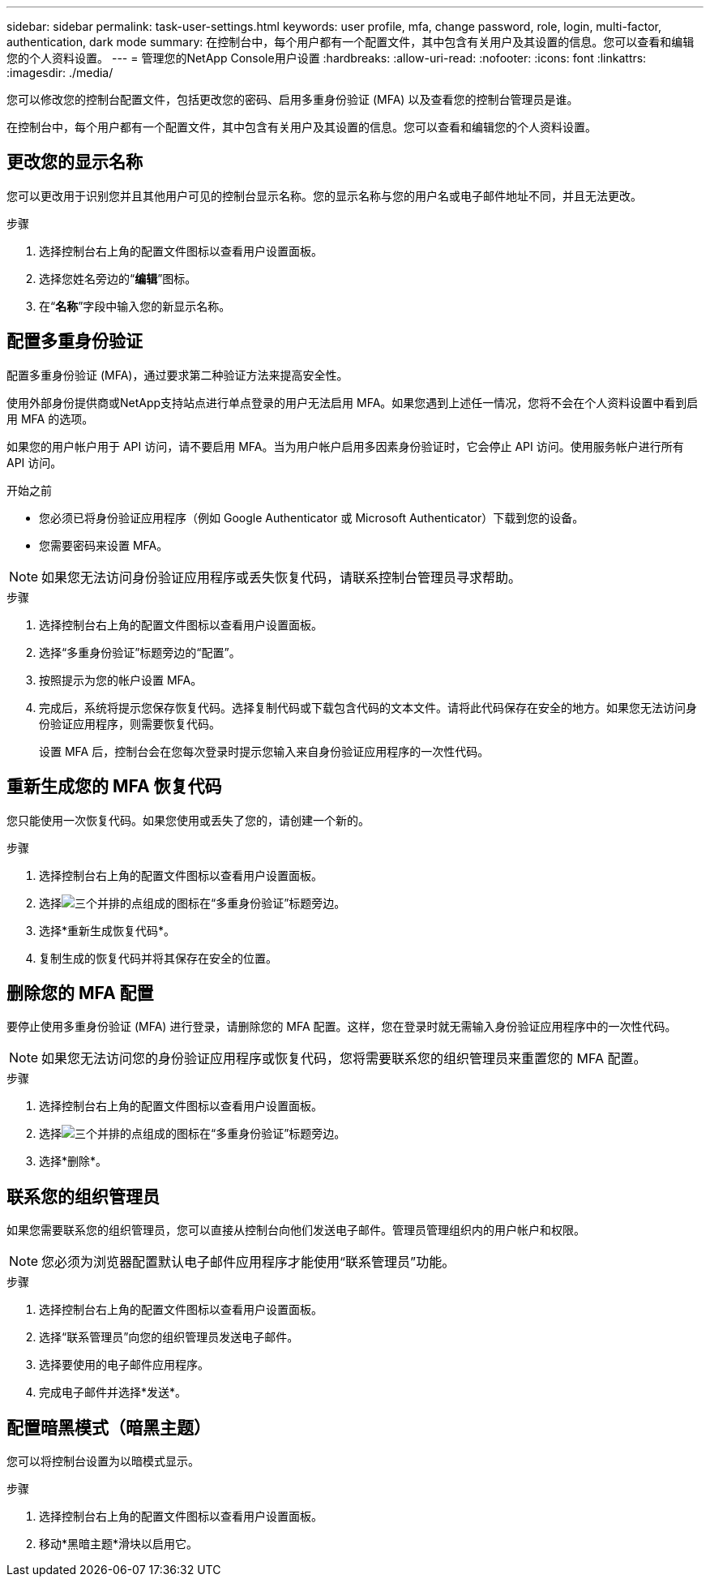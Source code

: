 ---
sidebar: sidebar 
permalink: task-user-settings.html 
keywords: user profile, mfa, change password, role, login, multi-factor, authentication, dark mode 
summary: 在控制台中，每个用户都有一个配置文件，其中包含有关用户及其设置的信息。您可以查看和编辑您的个人资料设置。 
---
= 管理您的NetApp Console用户设置
:hardbreaks:
:allow-uri-read: 
:nofooter: 
:icons: font
:linkattrs: 
:imagesdir: ./media/


[role="lead"]
您可以修改您的控制台配置文件，包括更改您的密码、启用多重身份验证 (MFA) 以及查看您的控制台管理员是谁。

在控制台中，每个用户都有一个配置文件，其中包含有关用户及其设置的信息。您可以查看和编辑您的个人资料设置。



== 更改您的显示名称

您可以更改用于识别您并且其他用户可见的控制台显示名称。您的显示名称与您的用户名或电子邮件地址不同，并且无法更改。

.步骤
. 选择控制台右上角的配置文件图标以查看用户设置面板。
. 选择您姓名旁边的“*编辑*”图标。
. 在“*名称*”字段中输入您的新显示名称。




== 配置多重身份验证

配置多重身份验证 (MFA)，通过要求第二种验证方法来提高安全性。

使用外部身份提供商或NetApp支持站点进行单点登录的用户无法启用 MFA。如果您遇到上述任一情况，您将不会在个人资料设置中看到启用 MFA 的选项。

如果您的用户帐户用于 API 访问，请不要启用 MFA。当为用户帐户启用多因素身份验证时，它会停止 API 访问。使用服务帐户进行所有 API 访问。

.开始之前
* 您必须已将身份验证应用程序（例如 Google Authenticator 或 Microsoft Authenticator）下载到您的设备。
* 您需要密码来设置 MFA。



NOTE: 如果您无法访问身份验证应用程序或丢失恢复代码，请联系控制台管理员寻求帮助。

.步骤
. 选择控制台右上角的配置文件图标以查看用户设置面板。
. 选择“多重身份验证”标题旁边的“配置”。
. 按照提示为您的帐户设置 MFA。
. 完成后，系统将提示您保存恢复代码。选择复制代码或下载包含代码的文本文件。请将此代码保存在安全的地方。如果您无法访问身份验证应用程序，则需要恢复代码。
+
设置 MFA 后，控制台会在您每次登录时提示您输入来自身份验证应用程序的一次性代码。





== 重新生成您的 MFA 恢复代码

您只能使用一次恢复代码。如果您使用或丢失了您的，请创建一个新的。

.步骤
. 选择控制台右上角的配置文件图标以查看用户设置面板。
. 选择image:icon-action.png["三个并排的点组成的图标"]在“多重身份验证”标题旁边。
. 选择*重新生成恢复代码*。
. 复制生成的恢复代码并将其保存在安全的位置。




== 删除您的 MFA 配置

要停止使用多重身份验证 (MFA) 进行登录，请删除您的 MFA 配置。这样，您在登录时就无需输入身份验证应用程序中的一次性代码。


NOTE: 如果您无法访问您的身份验证应用程序或恢复代码，您将需要联系您的组织管理员来重置您的 MFA 配置。

.步骤
. 选择控制台右上角的配置文件图标以查看用户设置面板。
. 选择image:icon-action.png["三个并排的点组成的图标"]在“多重身份验证”标题旁边。
. 选择*删除*。




== 联系您的组织管理员

如果您需要联系您的组织管理员，您可以直接从控制台向他们发送电子邮件。管理员管理组织内的用户帐户和权限。


NOTE: 您必须为浏览器配置默认电子邮件应用程序才能使用“联系管理员”功能。

.步骤
. 选择控制台右上角的配置文件图标以查看用户设置面板。
. 选择“联系管理员”向您的组织管理员发送电子邮件。
. 选择要使用的电子邮件应用程序。
. 完成电子邮件并选择*发送*。




== 配置暗黑模式（暗黑主题）

您可以将控制台设置为以暗模式显示。

.步骤
. 选择控制台右上角的配置文件图标以查看用户设置面板。
. 移动*黑暗主题*滑块以启用它。

